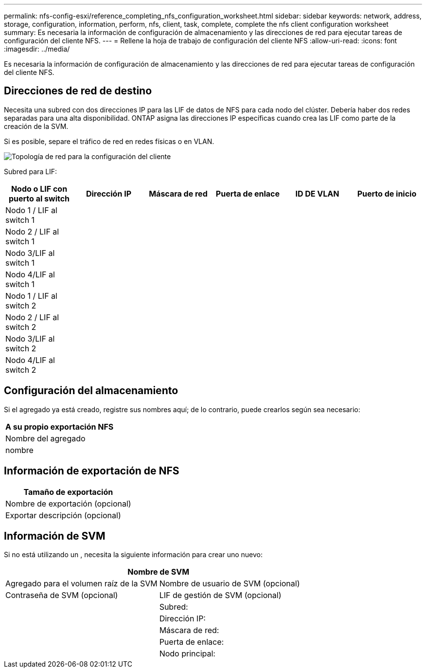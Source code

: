 ---
permalink: nfs-config-esxi/reference_completing_nfs_configuration_worksheet.html 
sidebar: sidebar 
keywords: network, address, storage, configuration, information, perform, nfs, client, task, complete, complete the nfs client configuration worksheet 
summary: Es necesaria la información de configuración de almacenamiento y las direcciones de red para ejecutar tareas de configuración del cliente NFS. 
---
= Rellene la hoja de trabajo de configuración del cliente NFS
:allow-uri-read: 
:icons: font
:imagesdir: ../media/


[role="lead"]
Es necesaria la información de configuración de almacenamiento y las direcciones de red para ejecutar tareas de configuración del cliente NFS.



== Direcciones de red de destino

Necesita una subred con dos direcciones IP para las LIF de datos de NFS para cada nodo del clúster. Debería haber dos redes separadas para una alta disponibilidad. ONTAP asigna las direcciones IP específicas cuando crea las LIF como parte de la creación de la SVM.

Si es posible, separe el tráfico de red en redes físicas o en VLAN.

image::../media/network_for_nfs_eg.gif[Topología de red para la configuración del cliente]

Subred para LIF:

|===
| Nodo o LIF con puerto al switch | Dirección IP | Máscara de red | Puerta de enlace | ID DE VLAN | Puerto de inicio 


 a| 
Nodo 1 / LIF al switch 1
 a| 
 a| 
 a| 
 a| 
 a| 



 a| 
Nodo 2 / LIF al switch 1
 a| 
 a| 
 a| 
 a| 
 a| 



 a| 
Nodo 3/LIF al switch 1
 a| 
 a| 
 a| 
 a| 
 a| 



 a| 
Nodo 4/LIF al switch 1
 a| 
 a| 
 a| 
 a| 
 a| 



 a| 
Nodo 1 / LIF al switch 2
 a| 
 a| 
 a| 
 a| 
 a| 



 a| 
Nodo 2 / LIF al switch 2
 a| 
 a| 
 a| 
 a| 
 a| 



 a| 
Nodo 3/LIF al switch 2
 a| 
 a| 
 a| 
 a| 
 a| 



 a| 
Nodo 4/LIF al switch 2
 a| 
 a| 
 a| 
 a| 
 a| 

|===


== Configuración del almacenamiento

Si el agregado ya está creado, registre sus nombres aquí; de lo contrario, puede crearlos según sea necesario:

|===
| A su propio exportación NFS 


 a| 
Nombre del agregado



 a| 
nombre

|===


== Información de exportación de NFS

|===
| Tamaño de exportación 


 a| 
Nombre de exportación (opcional)



 a| 
Exportar descripción (opcional)

|===


== Información de SVM

Si no está utilizando un , necesita la siguiente información para crear uno nuevo:

[cols="1a,1a"]
|===
2+| Nombre de SVM 


 a| 
Agregado para el volumen raíz de la SVM



 a| 
Nombre de usuario de SVM (opcional)



 a| 
Contraseña de SVM (opcional)



 a| 
LIF de gestión de SVM (opcional)



 a| 
 a| 
Subred:



 a| 
 a| 
Dirección IP:



 a| 
 a| 
Máscara de red:



 a| 
 a| 
Puerta de enlace:



 a| 
 a| 
Nodo principal:

|===